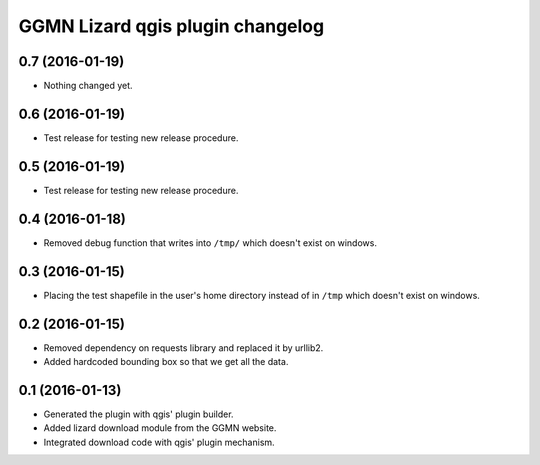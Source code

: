 GGMN Lizard qgis plugin changelog
=================================

0.7 (2016-01-19)
----------------

- Nothing changed yet.


0.6 (2016-01-19)
----------------

- Test release for testing new release procedure.


0.5 (2016-01-19)
----------------

- Test release for testing new release procedure.


0.4 (2016-01-18)
----------------

- Removed debug function that writes into ``/tmp/`` which doesn't exist on
  windows.


0.3 (2016-01-15)
----------------

- Placing the test shapefile in the user's home directory instead of in
  ``/tmp`` which doesn't exist on windows.


0.2 (2016-01-15)
----------------

- Removed dependency on requests library and replaced it by urllib2.

- Added hardcoded bounding box so that we get all the data.


0.1 (2016-01-13)
----------------

- Generated the plugin with qgis' plugin builder.

- Added lizard download module from the GGMN website.

- Integrated download code with qgis' plugin mechanism.
